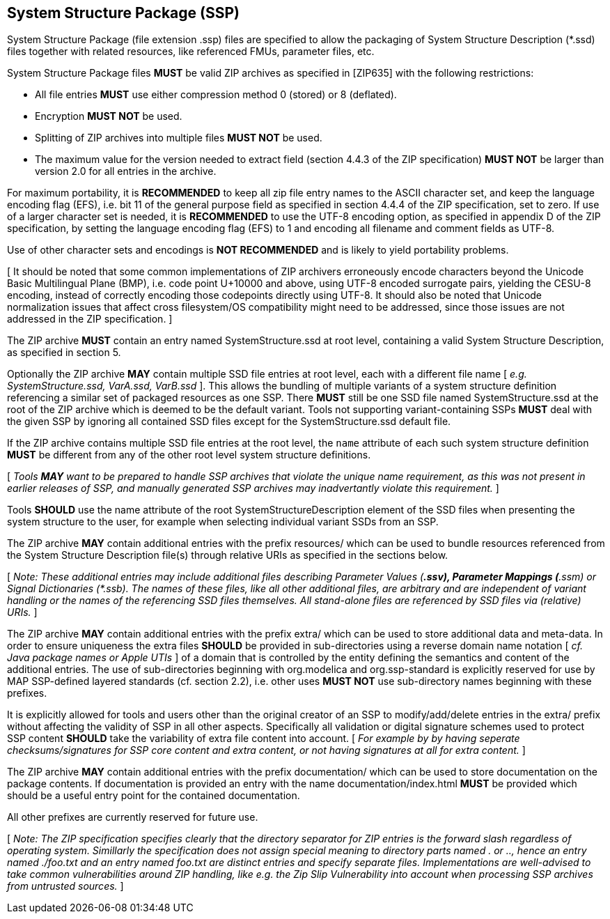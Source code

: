 == System Structure Package (SSP)

System Structure Package (file extension .ssp) files are specified to allow the packaging of System Structure Description (*.ssd) files together with related resources, like referenced FMUs, parameter files, etc.

System Structure Package files *MUST* be valid ZIP archives as specified in [ZIP635] with the following restrictions:

* All file entries *MUST* use either compression method 0 (stored) or 8 (deflated).
* Encryption *MUST NOT* be used.
* Splitting of ZIP archives into multiple files *MUST NOT* be used.
* The maximum value for the version needed to extract field (section 4.4.3 of the ZIP specification) *MUST NOT* be larger than version 2.0 for all entries in the archive.

For maximum portability, it is *RECOMMENDED* to keep all zip file entry names to the ASCII character set, and keep the language encoding flag (EFS), i.e. bit 11 of the general purpose field as specified in section 4.4.4 of the ZIP specification, set to zero.
If use of a larger character set is needed, it is *RECOMMENDED* to use the UTF-8 encoding option, as specified in appendix D of the ZIP specification, by setting the language encoding flag (EFS) to 1 and encoding all filename and comment fields as UTF-8.

Use of other character sets and encodings is *NOT RECOMMENDED* and is likely to yield portability problems.

{empty}[ It should be noted that some common implementations of ZIP archivers erroneously encode characters beyond the Unicode Basic Multilingual Plane (BMP), i.e. code point U+10000 and above, using UTF-8 encoded surrogate pairs, yielding the CESU-8 encoding, instead of correctly encoding those codepoints directly using UTF-8. It should also be noted that Unicode normalization issues that affect cross filesystem/OS compatibility might need to be addressed, since those issues are not addressed in the ZIP specification. ]

The ZIP archive *MUST* contain an entry named SystemStructure.ssd at root level, containing a valid System Structure Description, as specified in section 5.

Optionally the ZIP archive *MAY* contain multiple SSD file entries at root level, each with a different file name [ _e.g. SystemStructure.ssd, VarA.ssd, VarB.ssd_ ].
This allows the bundling of multiple variants of a system structure definition referencing a similar set of packaged resources as one SSP.
There *MUST* still be one SSD file named SystemStructure.ssd at the root of the ZIP archive which is deemed to be the default variant.
Tools not supporting variant-containing SSPs *MUST* deal with the given SSP by ignoring all contained SSD files except for the SystemStructure.ssd default file.

If the ZIP archive contains multiple SSD file entries at the root level, the `name` attribute of each such system structure definition *MUST* be different from any of the other root level system structure definitions.

{empty} [ _Tools *MAY* want to be prepared to handle SSP archives that violate the unique name requirement, as this was not present in earlier releases of SSP, and manually generated SSP archives may inadvertantly violate this requirement._ ]

Tools *SHOULD* use the name attribute of the root SystemStructureDescription element of the SSD files when presenting the system structure to the user, for example when selecting individual variant SSDs from an SSP.

The ZIP archive *MAY* contain additional entries with the prefix resources/ which can be used to bundle resources referenced from the System Structure Description file(s) through relative URIs as specified in the sections below.

{empty}[ _Note: These additional entries may include additional files describing Parameter Values (*.ssv), Parameter Mappings (*.ssm) or Signal Dictionaries (*.ssb).
The names of these files, like all other additional files, are arbitrary and are independent of variant handling or the names of the referencing SSD files themselves.
All stand-alone files are referenced by SSD files via (relative) URIs._ ]

The ZIP archive *MAY* contain additional entries with the prefix extra/ which can be used to store additional data and meta-data.
In order to ensure uniqueness the extra files *SHOULD* be provided in sub-directories using a reverse domain name notation [ _cf.
Java package names or Apple UTIs_ ] of a domain that is controlled by the entity defining the semantics and content of the additional entries.
The use of sub-directories beginning with org.modelica and org.ssp-standard is explicitly reserved for use by MAP SSP-defined layered standards (cf. section 2.2), i.e. other uses *MUST NOT* use sub-directory names beginning with these prefixes.

It is explicitly allowed for tools and users other than the original creator of an SSP to modify/add/delete entries in the extra/ prefix without affecting the validity of SSP in all other aspects.
Specifically all validation or digital signature schemes used to protect SSP content *SHOULD* take the variability of extra file content into account. [ _For example by by having seperate checksums/signatures for SSP core content and extra content, or not having signatures at all for extra content._ ]

The ZIP archive *MAY* contain additional entries with the prefix documentation/ which can be used to store documentation on the package contents.
If documentation is provided an entry with the name documentation/index.html *MUST* be provided which should be a useful entry point for the contained documentation.

All other prefixes are currently reserved for future use.

{empty}[ _Note: The ZIP specification specifies clearly that the directory separator for ZIP entries is the forward slash regardless of operating system.
Simillarly the specification does not assign special meaning to directory parts named . or .., hence an entry named ./foo.txt and an entry named foo.txt are distinct entries and specify separate files.
Implementations are well-advised to take common vulnerabilities around ZIP handling, like e.g. the Zip Slip Vulnerability into account when processing SSP archives from untrusted sources._ ]

